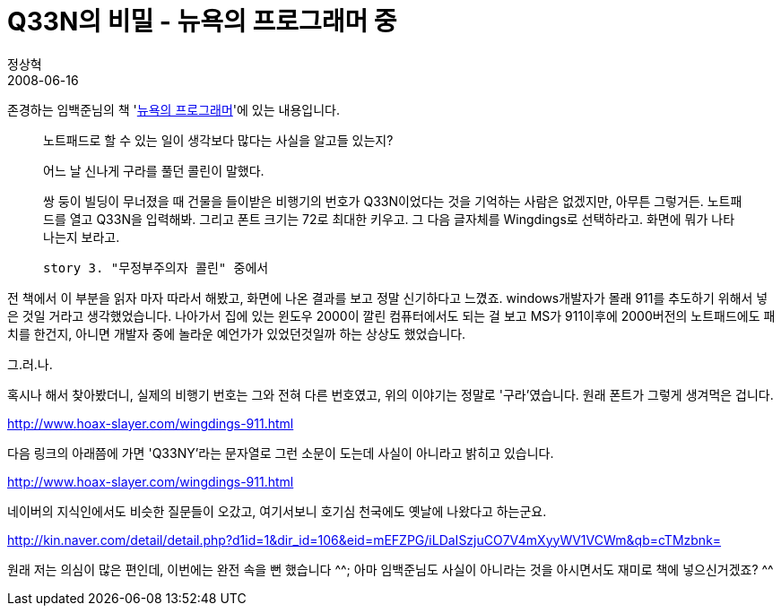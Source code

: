 = Q33N의 비밀 - 뉴욕의 프로그래머 중
정상혁
2008-06-16
:jbake-type: post
:jbake-status: published
:jbake-tags: 책
:jabke-rootpath: /
:rootpath: /
:content.rootpath: /
:idprefix:

존경하는 임백준님의 책 'http://blog.hanb.co.kr/11[뉴욕의 프로그래머]'에 있는 내용입니다.

____
노트패드로 할 수 있는 일이 생각보다 많다는 사실을 알고들 있는지?

어느 날 신나게 구라를 풀던 콜린이 말했다.

쌍 둥이 빌딩이 무너졌을 때 건물을 들이받은 비행기의 번호가 Q33N이었다는 것을 기억하는 사람은 없겠지만, 아무튼 그렇거든. 노트패드를 열고 Q33N을 입력해봐. 그리고 폰트 크기는 72로 최대한 키우고. 그 다음 글자체를 Wingdings로 선택하라고. 화면에 뭐가 나타나는지 보라고.

  story 3. "무정부주의자 콜린" 중에서
____

전 책에서 이 부분을 읽자 마자 따라서 해봤고, 화면에 나온 결과를 보고 정말 신기하다고 느꼈죠. windows개발자가 몰래 911를 추도하기 위해서 넣은 것일 거라고 생각했었습니다. 나아가서 집에 있는 윈도우 2000이 깔린 컴퓨터에서도 되는 걸 보고 MS가 911이후에 2000버전의 노트패드에도 패치를 한건지, 아니면 개발자 중에 놀라운 예언가가 있었던것일까 하는 상상도 했었습니다.



그.러.나.

혹시나 해서 찾아봤더니, 실제의 비행기 번호는 그와 전혀 다른 번호였고, 위의 이야기는 정말로 '구라'였습니다. 원래 폰트가 그렇게 생겨먹은 겁니다.

http://www.hoax-slayer.com/wingdings-911.html[]

다음 링크의 아래쯤에 가면 'Q33NY'라는 문자열로 그런 소문이 도는데 사실이 아니라고 밝히고 있습니다.

http://www.hoax-slayer.com/wingdings-911.html[http://www.hoax-slayer.com/wingdings-911.html]

네이버의 지식인에서도 비슷한 질문들이 오갔고, 여기서보니 호기심 천국에도 옛날에 나왔다고 하는군요.

http://kin.naver.com/detail/detail.php?d1id=1&dir_id=106&eid=mEFZPG/iLDaISzjuCO7V4mXyyWV1VCWm&qb=cTMzbnk=

원래 저는 의심이 많은 편인데, 이번에는 완전 속을 뻔 했습니다 ^^; 아마 임백준님도 사실이 아니라는 것을 아시면서도 재미로 책에 넣으신거겠죠? ^^
